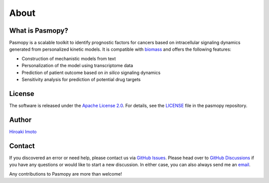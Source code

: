 About
=====

What is Pasmopy?
----------------

Pasmopy is a scalable toolkit to identify prognostic factors for cancers based on intracellular signaling dynamics generated from personalized kinetic models.
It is compatible with `biomass <https://github.com/biomass-dev/biomass>`_ and offers the following features:

* Construction of mechanistic models from text
* Personalization of the model using transcriptome data
* Prediction of patient outcome based on *in silico* signaling dynamics
* Sensitivity analysis for prediction of potential drug targets

License
-------

The software is released under the `Apache License 2.0 <https://opensource.org/licenses/Apache-2.0>`_.
For details, see the `LICENSE <https://github.com/pasmopy/pasmopy/blob/master/LICENSE>`_ file in the pasmopy repository.

Author
------

`Hiroaki Imoto <https://github.com/himoto>`_

Contact
-------

If you discovered an error or need help, please contact us via `GitHub Issues <https://github.com/pasmopy/pasmopy/issues>`_.
Please head over to `GitHub Discussions <https://github.com/pasmopy/pasmopy/discussions>`_ if you have any questions or would like to start a new discussion.
In either case, you can also always send me an `email <mailto:himoto@protein.osaka-u.ac.jp>`_. 

Any contributions to Pasmopy are more than welcome!